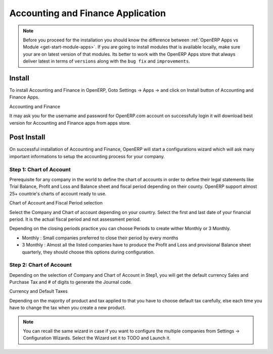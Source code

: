 .. _install-application-account:

.. index::
	single: Install Accounting

Accounting and Finance Application
==================================

.. note::
	Before you proceed for the installation you should know the difference between :ref:`OpenERP Apps vs Module <get-start-module-apps>`. If you are going to install modules that is available locally, make sure your are on latest version of that modules. Its better to work with the OpenERP Apps store that always deliver latest in terms of ``versions`` along with the ``bug fix`` and ``improvements``.

Install
-------
To install Accounting and Finance in OpenERP, Goto Settings → Apps → and click on Install button of Accounting and Finance Apps.

.. image:: images/account-module.png

Accounting and Finance

It may ask you for the username and password for OpenERP.com account on successfully login it will download best version for Accounting and Finance apps from apps store.

Post Install
------------
On successful installation of Accounting and Finance, OpenERP will start a configurations wizard which will ask many important informations to setup the accounting process for your company. 

Step 1: Chart of Account
~~~~~~~~~~~~~~~~~~~~~~~~
Prerequisite  for any company in the world to define the chart of accounts in order to define their legal statements like Trial Balance, Profit and Loss and Balance sheet and fiscal period depending on their county. OpenERP support almost 25+ countrie's charts of account ready to use.

.. image:: images/account-step001.png

Chart of Account and Fiscal Period selection

Select the Company and Chart of account depending on your country. Select the first and last date of your financial period. It is the actual fiscal period and not assessment period.

Depending on the closing periods practice you can choose Periods to create wither Monthly or 3 Monthly.

* Monthly : Small companies preferred to close their period by every months
* 3 Monthly : Almost all the listed companies have to produce the Profit and Loss and provisional Balance sheet quarterly, they should choose this options during configuration.


Step 2: Chart of Account
~~~~~~~~~~~~~~~~~~~~~~~~
Depending on the selection of Company and Chart of Account in Step1, you will get the default currency Sales and Purchase Tax and # of digits to generate the Journal code. 

.. image:: images/account-step002.png

Currency and Default Taxes

Depending on the majority of product and tax applied to that you have to choose default tax carefully, else each time you have to change the tax when you create a new product.

.. note::
    You can recall the same wizard in case if you want to configure the multiple companies from Settings → Configuration Wizards. Select the Wizard set it to TODO and Launch it.